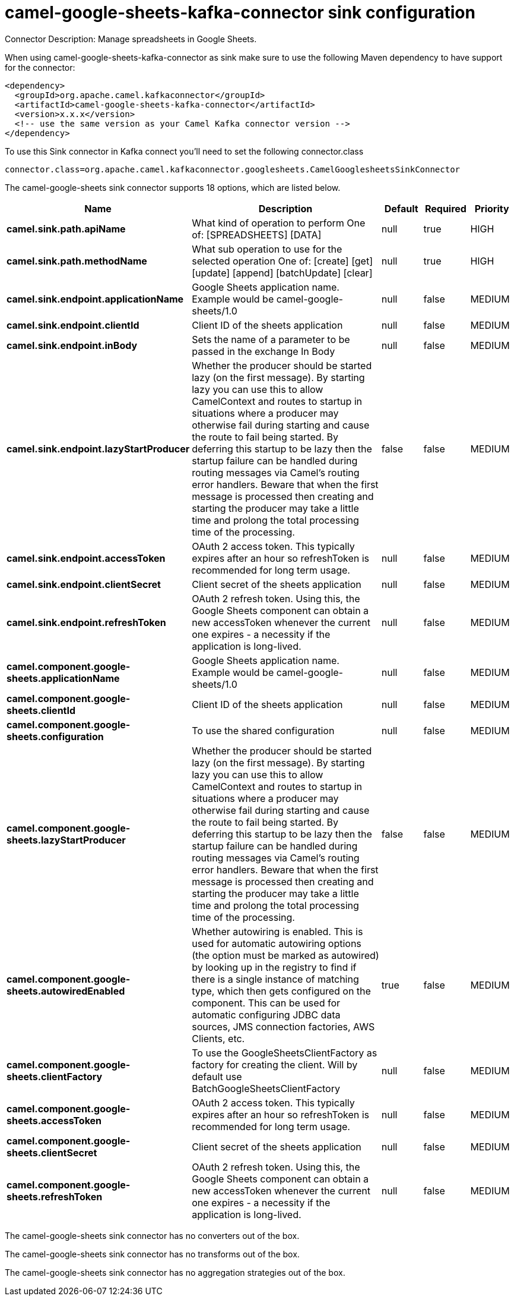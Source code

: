 // kafka-connector options: START
[[camel-google-sheets-kafka-connector-sink]]
= camel-google-sheets-kafka-connector sink configuration

Connector Description: Manage spreadsheets in Google Sheets.

When using camel-google-sheets-kafka-connector as sink make sure to use the following Maven dependency to have support for the connector:

[source,xml]
----
<dependency>
  <groupId>org.apache.camel.kafkaconnector</groupId>
  <artifactId>camel-google-sheets-kafka-connector</artifactId>
  <version>x.x.x</version>
  <!-- use the same version as your Camel Kafka connector version -->
</dependency>
----

To use this Sink connector in Kafka connect you'll need to set the following connector.class

[source,java]
----
connector.class=org.apache.camel.kafkaconnector.googlesheets.CamelGooglesheetsSinkConnector
----


The camel-google-sheets sink connector supports 18 options, which are listed below.



[width="100%",cols="2,5,^1,1,1",options="header"]
|===
| Name | Description | Default | Required | Priority
| *camel.sink.path.apiName* | What kind of operation to perform One of: [SPREADSHEETS] [DATA] | null | true | HIGH
| *camel.sink.path.methodName* | What sub operation to use for the selected operation One of: [create] [get] [update] [append] [batchUpdate] [clear] | null | true | HIGH
| *camel.sink.endpoint.applicationName* | Google Sheets application name. Example would be camel-google-sheets/1.0 | null | false | MEDIUM
| *camel.sink.endpoint.clientId* | Client ID of the sheets application | null | false | MEDIUM
| *camel.sink.endpoint.inBody* | Sets the name of a parameter to be passed in the exchange In Body | null | false | MEDIUM
| *camel.sink.endpoint.lazyStartProducer* | Whether the producer should be started lazy (on the first message). By starting lazy you can use this to allow CamelContext and routes to startup in situations where a producer may otherwise fail during starting and cause the route to fail being started. By deferring this startup to be lazy then the startup failure can be handled during routing messages via Camel's routing error handlers. Beware that when the first message is processed then creating and starting the producer may take a little time and prolong the total processing time of the processing. | false | false | MEDIUM
| *camel.sink.endpoint.accessToken* | OAuth 2 access token. This typically expires after an hour so refreshToken is recommended for long term usage. | null | false | MEDIUM
| *camel.sink.endpoint.clientSecret* | Client secret of the sheets application | null | false | MEDIUM
| *camel.sink.endpoint.refreshToken* | OAuth 2 refresh token. Using this, the Google Sheets component can obtain a new accessToken whenever the current one expires - a necessity if the application is long-lived. | null | false | MEDIUM
| *camel.component.google-sheets.applicationName* | Google Sheets application name. Example would be camel-google-sheets/1.0 | null | false | MEDIUM
| *camel.component.google-sheets.clientId* | Client ID of the sheets application | null | false | MEDIUM
| *camel.component.google-sheets.configuration* | To use the shared configuration | null | false | MEDIUM
| *camel.component.google-sheets.lazyStartProducer* | Whether the producer should be started lazy (on the first message). By starting lazy you can use this to allow CamelContext and routes to startup in situations where a producer may otherwise fail during starting and cause the route to fail being started. By deferring this startup to be lazy then the startup failure can be handled during routing messages via Camel's routing error handlers. Beware that when the first message is processed then creating and starting the producer may take a little time and prolong the total processing time of the processing. | false | false | MEDIUM
| *camel.component.google-sheets.autowiredEnabled* | Whether autowiring is enabled. This is used for automatic autowiring options (the option must be marked as autowired) by looking up in the registry to find if there is a single instance of matching type, which then gets configured on the component. This can be used for automatic configuring JDBC data sources, JMS connection factories, AWS Clients, etc. | true | false | MEDIUM
| *camel.component.google-sheets.clientFactory* | To use the GoogleSheetsClientFactory as factory for creating the client. Will by default use BatchGoogleSheetsClientFactory | null | false | MEDIUM
| *camel.component.google-sheets.accessToken* | OAuth 2 access token. This typically expires after an hour so refreshToken is recommended for long term usage. | null | false | MEDIUM
| *camel.component.google-sheets.clientSecret* | Client secret of the sheets application | null | false | MEDIUM
| *camel.component.google-sheets.refreshToken* | OAuth 2 refresh token. Using this, the Google Sheets component can obtain a new accessToken whenever the current one expires - a necessity if the application is long-lived. | null | false | MEDIUM
|===



The camel-google-sheets sink connector has no converters out of the box.





The camel-google-sheets sink connector has no transforms out of the box.





The camel-google-sheets sink connector has no aggregation strategies out of the box.
// kafka-connector options: END
